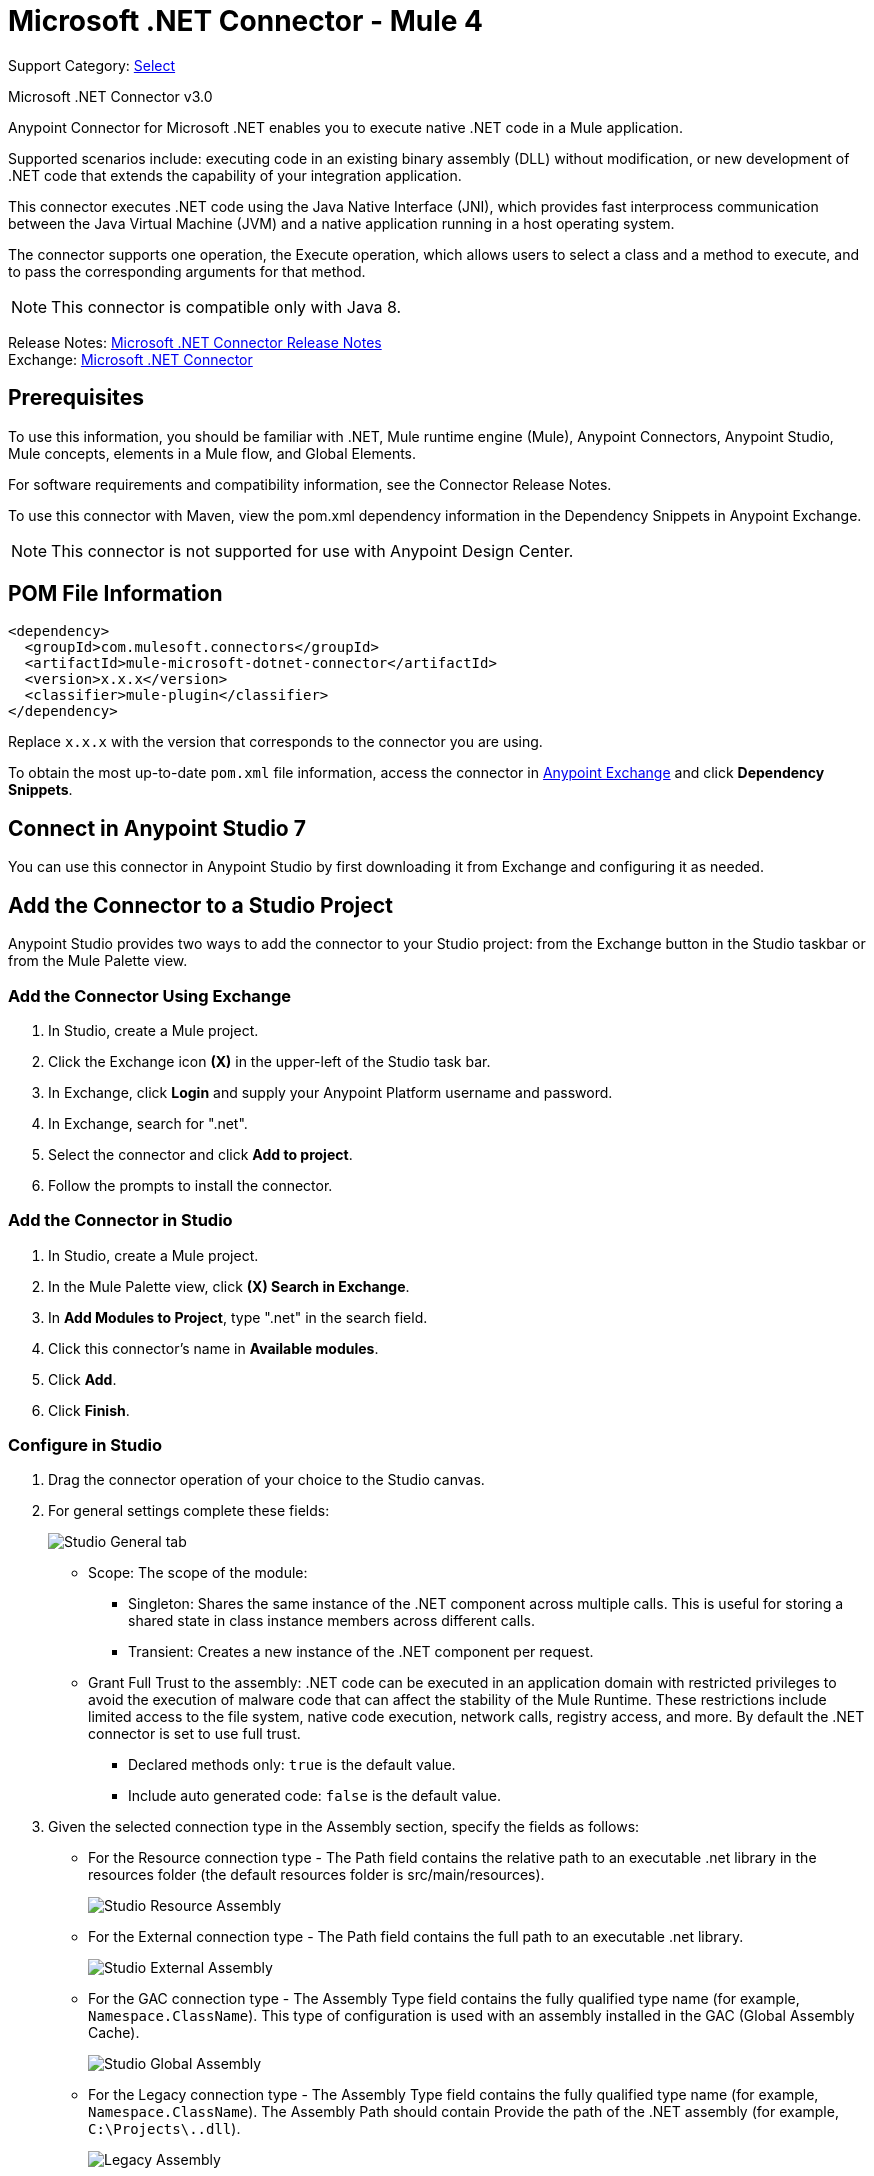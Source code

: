 = Microsoft .NET Connector - Mule 4

Support Category: https://www.mulesoft.com/legal/versioning-back-support-policy#anypoint-connectors[Select]

Microsoft .NET Connector v3.0

Anypoint Connector for Microsoft .NET enables you to execute native .NET code in a Mule application.

Supported scenarios include: executing code in an existing binary assembly (DLL) without modification, or new development of .NET code that extends the capability of your integration application.

This connector executes .NET code using the Java Native Interface (JNI), which provides fast interprocess communication between the Java Virtual Machine (JVM) and a native application running in a host operating system.

The connector supports one operation, the Execute operation, which allows users to select a class and a method to execute, and to pass the corresponding arguments for that method.

NOTE: This connector is compatible only with Java 8.

Release Notes: xref:release-notes::connector/microsoft-dotnet-connector-release-notes-mule-4.adoc[Microsoft .NET Connector Release Notes] +
Exchange: https://www.mulesoft.com/exchange/com.mulesoft.connectors/mule-microsoft-dotnet-connector/[Microsoft .NET Connector]

== Prerequisites

To use this information, you should be familiar with .NET, Mule runtime engine (Mule), Anypoint Connectors, Anypoint Studio, Mule concepts, elements in a Mule flow, and Global Elements.

For software requirements and compatibility information, see the Connector Release Notes.

To use this connector with Maven, view the pom.xml dependency information in the Dependency Snippets in Anypoint Exchange.

NOTE: This connector is not supported for use with Anypoint Design Center.

== POM File Information

[source,xml,linenums]
----
<dependency>
  <groupId>com.mulesoft.connectors</groupId>
  <artifactId>mule-microsoft-dotnet-connector</artifactId>
  <version>x.x.x</version>
  <classifier>mule-plugin</classifier>
</dependency>
----

Replace `x.x.x` with the version that corresponds to the connector you are using.

To obtain the most up-to-date `pom.xml` file information, access the connector in https://www.mulesoft.com/exchange/[Anypoint Exchange] and click *Dependency Snippets*.

== Connect in Anypoint Studio 7

You can use this connector in Anypoint Studio by first downloading it from Exchange and configuring it as needed.

== Add the Connector to a Studio Project

Anypoint Studio provides two ways to add the connector to your Studio project: from the Exchange button in the Studio taskbar or from the Mule Palette view.

=== Add the Connector Using Exchange

. In Studio, create a Mule project.
. Click the Exchange icon *(X)* in the upper-left of the Studio task bar.
. In Exchange, click *Login* and supply your Anypoint Platform username and password.
. In Exchange, search for ".net".
. Select the connector and click *Add to project*.
. Follow the prompts to install the connector.

=== Add the Connector in Studio

. In Studio, create a Mule project.
. In the Mule Palette view, click *(X) Search in Exchange*.
. In *Add Modules to Project*, type ".net" in the search field.
. Click this connector's name in *Available modules*.
. Click *Add*.
. Click *Finish*.

=== Configure in Studio

. Drag the connector operation of your choice to the Studio canvas.
. For general settings complete these fields:
+
image::microsoft-dotnet-connection.png[Studio General tab]
+
* Scope: The scope of the module:
+
** Singleton: Shares the same instance of the .NET component across multiple calls. This is useful for storing a shared state in class instance members across different calls.
** Transient: Creates a new instance of the .NET component per request.
* Grant Full Trust to the assembly: .NET code can be executed in an application domain with restricted privileges to avoid the execution of malware code that can affect the stability of the Mule Runtime. These restrictions include limited access to the file system, native code execution, network calls, registry access, and more. By default the .NET connector is set to use full trust.
** Declared methods only: `true` is the default value.
** Include auto generated code: `false` is the default value.
+
. Given the selected connection type in the Assembly section, specify the fields as follows:
+
** For the Resource connection type - The Path field contains the relative path to an executable .net library in the resources folder (the default resources folder is src/main/resources).
+
image::microsoft-dotnet-resource-assembly.png[Studio Resource Assembly]
+
** For the External connection type - The Path field contains the full path to an executable .net library.
+
image::microsoft-dotnet-external-assembly.png[Studio External Assembly]
+
** For the GAC connection type - The Assembly Type field contains the fully qualified type name (for example,
`Namespace.ClassName`). This type of configuration is used with an assembly installed in the GAC (Global Assembly Cache).
+
image::microsoft-dotnet-gac-assembly.png[Studio Global Assembly]
+
** For the Legacy connection type - The Assembly Type field contains the fully qualified type name (for example, `Namespace.ClassName`). The Assembly Path should contain Provide the path of the .NET assembly (for example, `C:\Projects\..dll`).
+
image::microsoft-dotnet-legacy-assembly.png[Legacy Assembly]

== Use Case: Studio

image::microsoft-dotnet-use-case.png[Studio Flow Diagram]

. Add an HTTP Listener to the flow.
. Click the green plus sign to configure it.
. Set Host to localhost and Port to 8081.
. Click OK.
. Add the Execute operation from Microsoft .NET connector from the pallet.
. Configure a connection by clicking the green plus sign.
. Set the fields as described in the previous "Configure in Studio" section.
. Select the Type and the Method parameter and provide the arguments.
. Add a Transform Message DataWeave component and set it as follows:
+
[source,dataweave,linenums]
----
%dw 2.0
output application/json
---
payload
----
+
. Perform a curl to `localhost:8081`.

== Use Case XML

[source,xml,linenums]
----

<?xml version="1.0" encoding="UTF-8"?>

<mule xmlns:ee="http://www.mulesoft.org/schema/mule/ee/core"
xmlns:dotnet="http://www.mulesoft.org/schema/mule/dotnet"
xmlns:http="http://www.mulesoft.org/schema/mule/http"
xmlns="http://www.mulesoft.org/schema/mule/core"
xmlns:doc="http://www.mulesoft.org/schema/mule/documentation"
xmlns:xsi="http://www.w3.org/2001/XMLSchema-instance"
xsi:schemaLocation="http://www.mulesoft.org/schema/mule/core
http://www.mulesoft.org/schema/mule/core/current/mule.xsd
http://www.mulesoft.org/schema/mule/http
http://www.mulesoft.org/schema/mule/http/current/mule-http.xsd
http://www.mulesoft.org/schema/mule/dotnet
http://www.mulesoft.org/schema/mule/dotnet/current/mule-dotnet.xsd
http://www.mulesoft.org/schema/mule/ee/core
http://www.mulesoft.org/schema/mule/ee/core/current/mule-ee.xsd">
	<http:listener-config name="HTTP_Listener_config"
	doc:name="HTTP Listener config"
		<http:listener-connection host="localhost" port="8081" />
	</http:listener-config>
	<dotnet:dot-net-config name="Microsoft_DotNet" doc:name="Microsoft DotNet">
		<dotnet:resource-connection scope="Singleton" path="DemoDotNet.dll" />
	</dotnet:dot-net-config>
	<flow name="sum-of-digits">
		<http:listener doc:name="Listener"
		config-ref="HTTP_Listener_config"
		path="/sumOfDigits"/>
		<ee:transform doc:name="Transform Message">
			<ee:message >
				<ee:set-payload ><![CDATA[%dw 2.0
output application/json
---
{
	number: payload.num
}]]></ee:set-payload>
			</ee:message>
		</ee:transform>
		<dotnet:execute doc:name="Execute" config-ref="Microsoft_DotNet"
		type="DemoDotNet.NumberLibrary, DemoDotNet, Version=1.0.0.0,
		Culture=neutral, PublicKeyToken=PUBLIC_KEY_TOKEN"
		method="DemoDotNet.NumberLibrary, DemoDotNet, Version=1.0.0.0,
		Culture=neutral,
		PublicKeyToken=PUBLIC_KEY_TOKEN | SumOfDigits(System.Int32 number) -&gt; System.Int32"/>
		<ee:transform doc:name="Transform Message">
			<ee:message >
				<ee:set-payload ><![CDATA[%dw 2.0
output application/json
---
payload]]></ee:set-payload>
			</ee:message>
		</ee:transform>
	</flow>

</mule>
----

== See Also

https://help.mulesoft.com[MuleSoft Help Center]
